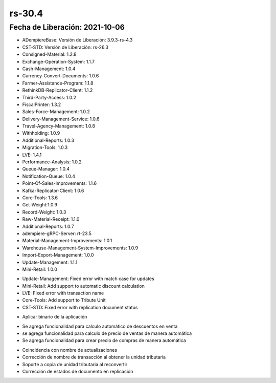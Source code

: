.. _documento/versión-30-4:

**rs-30.4**
===========

**Fecha de Liberación:** 2021-10-06
-----------------------------------

.. data:: Soporte a Versiones:

- ADempiereBase: Versión de Liberación: 3.9.3-rs-4.3
- CST-STD: Versión de Liberación: rs-26.3
- Consigned-Material: 1.2.8
- Exchange-Operation-System: 1.1.7
- Cash-Management: 1.0.4
- Currency-Convert-Documents: 1.0.6
- Farmer-Assistance-Program: 1.1.8
- RethinkDB-Replicator-Client: 1.1.2
- Third-Party-Access: 1.0.2
- FiscalPrinter: 1.3.2
- Sales-Force-Management: 1.0.2
- Delivery-Management-Service: 1.0.6
- Travel-Agency-Management: 1.0.8
- Withholding: 1.0.9
- Additional-Reports: 1.0.3
- Migration-Tools: 1.0.3
- LVE: 1.4.1
- Performance-Analysis: 1.0.2
- Queue-Manager: 1.0.4
- Notification-Queue: 1.0.4
- Point-Of-Sales-Improvements: 1.1.6
- Kafka-Replicator-Client: 1.0.6
- Core-Tools: 1.3.6
- Get-Weight:1.0.9
- Record-Weight: 1.0.3
- Raw-Material-Receipt: 1.1.0
- Additional-Reports: 1.0.7
- adempiere-gRPC-Server: rt-23.5
- Material-Management-Improvements: 1.0.1
- Warehouse-Management-System-Improvements: 1.0.9
- Import-Export-Management: 1.0.0
- Update-Management: 1.1.1
- Mini-Retail: 1.0.0

.. data:: Detalle Técnico:
  
- Update-Management: Fixed error with match case for updates
- Mini-Retail: Add support to automatic discount calculation
- LVE: Fixed error with transaction name
- Core-Tools: Add support to Tribute Unit
- CST-STD: Fixed error with replication document status

.. data:: Requerimientos:

- Aplicar binario de la aplicación

.. data:: Mejoras

- Se agrega funcionalidad para calculo automático de descuentos en venta
- se agrega funcionalidad para calculo de precio de ventas de manera automática
- Se agrega funcionalidad para crear precio de compras de manera automática

.. data:: Correcciones

- Coincidencia con nombre de actualizaciones
- Corrección de nombre de transacción al obtener la unidad tributaria
- Soporte a copia de unidad tributaria al reconvertir
- Corrección de estados de documento en replicación